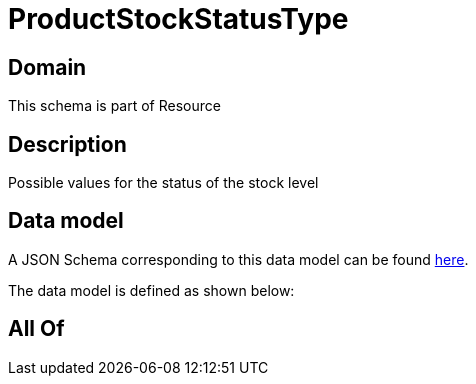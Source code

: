= ProductStockStatusType

[#domain]
== Domain

This schema is part of Resource

[#description]
== Description

Possible values for the status of the stock  level


[#data_model]
== Data model

A JSON Schema corresponding to this data model can be found https://tmforum.org[here].

The data model is defined as shown below:


[#all_of]
== All Of

